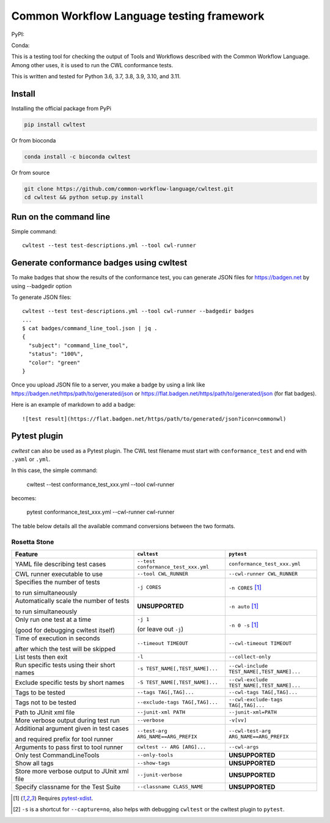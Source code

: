 ==========================================
Common Workflow Language testing framework
==========================================

|Linux Build Status| |Code coverage|

PyPI: |PyPI Version| |PyPI Downloads Month| |Total PyPI Downloads|

Conda: |Conda Version| |Conda Installs|

.. |Linux Build Status| image:: https://github.com/common-workflow-language/cwltest/actions/workflows/ci-tests.yml/badge.svg?branch=main
   :target: https://github.com/common-workflow-language/cwltest/actions/workflows/ci-tests.yml
.. |Code coverage| image:: https://codecov.io/gh/common-workflow-language/cwltest/branch/master/graph/badge.svg
   :target: https://codecov.io/gh/common-workflow-language/cwltest

.. |PyPI Version| image:: https://badge.fury.io/py/cwltest.svg
   :target: https://badge.fury.io/py/cwltest

.. |PyPI Downloads Month| image:: https://pepy.tech/badge/cwltest/month
   :target: https://pepy.tech/project/cwltest

.. |Total PyPI Downloads| image:: https://static.pepy.tech/personalized-badge/cwltest?period=total&units=international_system&left_color=black&right_color=orange&left_text=Total%20PyPI%20Downloads
   :target: https://pepy.tech/project/cwltest

.. |Conda Version| image:: https://anaconda.org/bioconda/cwltest/badges/version.svg
   :target: https://anaconda.org/bioconda/cwltest

.. |Conda Installs| image:: https://anaconda.org/bioconda/cwltest/badges/downloads.svg
   :target: https://anaconda.org/bioconda/cwltest

This is a testing tool for checking the output of Tools and Workflows described
with the Common Workflow Language.  Among other uses, it is used to run the CWL
conformance tests.

This is written and tested for Python 3.6, 3.7, 3.8, 3.9, 3.10, and 3.11.

Install
-------

Installing the official package from PyPi

.. code:: bash

  pip install cwltest

Or from bioconda

.. code:: bash

  conda install -c bioconda cwltest

Or from source

.. code:: bash

  git clone https://github.com/common-workflow-language/cwltest.git
  cd cwltest && python setup.py install

Run on the command line
-----------------------

Simple command::

  cwltest --test test-descriptions.yml --tool cwl-runner

Generate conformance badges using cwltest
-----------------------------------------

To make badges that show the results of the conformance test,
you can generate JSON files for https://badgen.net by using --badgedir option

To generate JSON files::

  cwltest --test test-descriptions.yml --tool cwl-runner --badgedir badges
  ...
  $ cat badges/command_line_tool.json | jq .
  {
    "subject": "command_line_tool",
    "status": "100%",
    "color": "green"
  }

Once you upload JSON file to a server, you make a badge by using a link like https://badgen.net/https/path/to/generated/json or https://flat.badgen.net/https/path/to/generated/json (for flat badges).

Here is an example of markdown to add a badge::

  ![test result](https://flat.badgen.net/https/path/to/generated/json?icon=commonwl)

Pytest plugin
-------------

`cwltest` can also be used as a Pytest plugin. The CWL test filename must start
with ``conformance_test`` and end with ``.yaml`` or ``.yml``.

In this case, the simple command:

  cwltest --test conformance_test_xxx.yml --tool cwl-runner

becomes:

  pytest conformance_test_xxx.yml --cwl-runner cwl-runner

The table below details all the available command conversions between the two formats.

Rosetta Stone
~~~~~~~~~~~~~

.. list-table::
   :widths: 40 30 30
   :header-rows: 1

   * - Feature
     - ``cwltest``
     - ``pytest``
   * - YAML file describing test cases
     - ``--test conformance_test_xxx.yml``
     - ``conformance_test_xxx.yml``
   * - CWL runner executable to use
     - ``--tool CWL_RUNNER``
     - ``--cwl-runner CWL_RUNNER``
   * - Specifies the number of tests

       to run simultaneously
     - ``-j CORES``
     - ``-n CORES`` [#f1]_
   * - Automatically scale the number of tests

       to run simultaneously
     - **UNSUPPORTED**
     - ``-n auto`` [#f1]_
   * - Only run one test at a time

       (good for debugging cwltest itself)
     - ``-j 1``

       (or leave out ``-j``)
     - ``-n 0 -s`` [#f1]_
   * - Time of execution in seconds

       after which the test will be skipped
     - ``--timeout TIMEOUT``
     - ``--cwl-timeout TIMEOUT``
   * - List tests then exit
     - ``-l``
     - ``--collect-only``
   * - Run specific tests using their short names
     - ``-s TEST_NAME[,TEST_NAME]...``
     - ``--cwl-include TEST_NAME[,TEST_NAME]...``
   * - Exclude specific tests by short names
     - ``-S TEST_NAME[,TEST_NAME]...``
     - ``--cwl-exclude TEST_NAME[,TEST_NAME]...``
   * - Tags to be tested
     - ``--tags TAG[,TAG]...``
     - ``--cwl-tags TAG[,TAG]...``
   * - Tags not to be tested
     - ``--exclude-tags TAG[,TAG]...``
     - ``--cwl-exclude-tags TAG[,TAG]...``
   * - Path to JUnit xml file
     - ``--junit-xml PATH``
     - ``--junit-xml=PATH``
   * - More verbose output during test run
     - ``--verbose``
     - ``-v[vv]``
   * - Additional argument given in test cases

       and required prefix for tool runner
     - ``--test-arg ARG_NAME==ARG_PREFIX``
     - ``--cwl-test-arg ARG_NAME==ARG_PREFIX``
   * - Arguments to pass first to tool runner
     - ``cwltest -- ARG [ARG]...``
     - ``--cwl-args``
   * - Only test CommandLineTools
     - ``--only-tools``
     - **UNSUPPORTED**
   * - Show all tags
     - ``--show-tags``
     - **UNSUPPORTED**
   * - Store more verbose output to JUnit xml file
     - ``--junit-verbose``
     - **UNSUPPORTED**
   * - Specify classname for the Test Suite
     - ``--classname CLASS_NAME``
     - **UNSUPPORTED**

.. [#f1] Requires `pytest-xdist <https://pypi.org/project/pytest-xdist/>`_.
.. [#f2] ``-s`` is a shortcut for ``--capture=no``, also helps with debugging
         ``cwltest`` or the cwltest plugin to ``pytest``.
